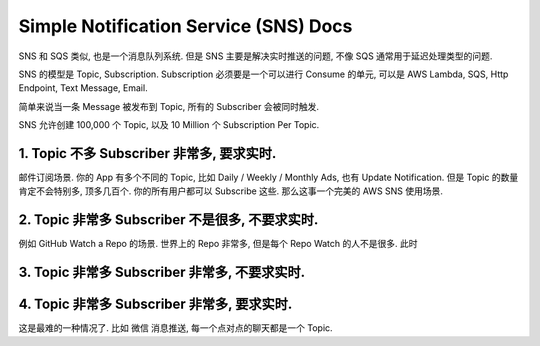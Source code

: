 Simple Notification Service (SNS) Docs
==============================================================================

SNS 和 SQS 类似, 也是一个消息队列系统. 但是 SNS 主要是解决实时推送的问题, 不像 SQS 通常用于延迟处理类型的问题.

SNS 的模型是 Topic, Subscription. Subscription 必须要是一个可以进行 Consume 的单元, 可以是 AWS Lambda, SQS, Http Endpoint, Text Message, Email.

简单来说当一条 Message 被发布到 Topic, 所有的 Subscriber 会被同时触发.

SNS 允许创建 100,000 个 Topic, 以及 10 Million 个 Subscription Per Topic.


1. Topic 不多 Subscriber 非常多, 要求实时.
------------------------------------------------------------------------------

邮件订阅场景. 你的 App 有多个不同的 Topic, 比如 Daily / Weekly / Monthly Ads, 也有 Update Notification. 但是 Topic 的数量肯定不会特别多, 顶多几百个. 你的所有用户都可以 Subscribe 这些. 那么这事一个完美的 AWS SNS 使用场景.


2. Topic 非常多 Subscriber 不是很多, 不要求实时.
------------------------------------------------------------------------------

例如 GitHub Watch a Repo 的场景. 世界上的 Repo 非常多, 但是每个 Repo Watch 的人不是很多. 此时


3. Topic 非常多 Subscriber 非常多, 不要求实时.
------------------------------------------------------------------------------


4. Topic 非常多 Subscriber 非常多, 要求实时.
------------------------------------------------------------------------------

这是最难的一种情况了. 比如 微信 消息推送, 每一个点对点的聊天都是一个 Topic.